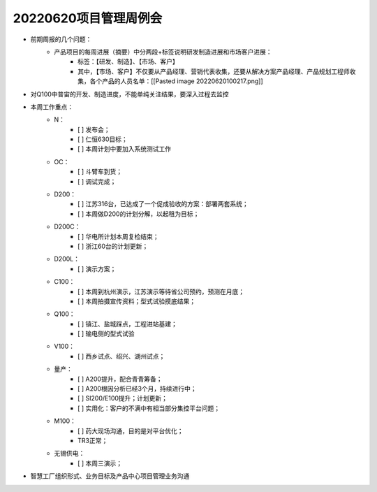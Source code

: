 20220620项目管理周例会
=====================
- 前期周报的几个问题：
	- 产品项目的每周进展（摘要）中分两段+标签说明研发制造进展和市场客户进展：
		- 标签：【研发、制造】、【市场、客户】
		- 其中，【市场、客户】不仅要从产品经理、营销代表收集，还要从解决方案产品经理、产品规划工程师收集，各个产品的人员名单：[[Pasted image 20220620100217.png]]
- 对Q100中普宙的开发、制造进度，不能单纯关注结果，要深入过程去监控
- 本周工作重点：
	- N：
		- [ ] 发布会；
		- [ ] 仁恒630目标；
		- [ ] 本周计划中要加入系统测试工作
	- OC：
		- [ ] 斗臂车到货；
		- [ ] 调试完成；
	- D200：
		- [ ] 江苏316台，已达成了一个促成验收的方案：部署两套系统；
		- [ ] 本周做D200的计划分解，以起租为目标；
	- D200C：
		- [ ] 华电所计划本周复检结束；
		- [ ] 浙江60台的计划更新；
	- D200L：
		- [ ] 演示方案；
	- C100：
		- [ ] 本周到杭州演示，江苏演示等待省公司预约，预测在月底；
		- [ ] 本周拍摄宣传资料；型式试验摸底结果；
	- Q100：
		- [ ] 镇江、盐城踩点，工程进站基建；
		- [ ] 输电侧的型式试验
	- V100：
		- [ ] 西乡试点、绍兴、湖州试点；
	- 量产：
		- [ ] A200提升，配合青青筹备；
		- [ ] A200根因分析已经3个月，持续进行中；
		- [ ] SI200/E100提升；计划更新；
		- [ ] 实用化：客户的不满中有相当部分集控平台问题；
	- M100：
		- [ ] 药大现场沟通，目的是对平台优化；
		- TR3正常；
	- 无锡供电：
		- [ ] 本周三演示；
- 智慧工厂组织形式、业务目标及产品中心项目管理业务沟通